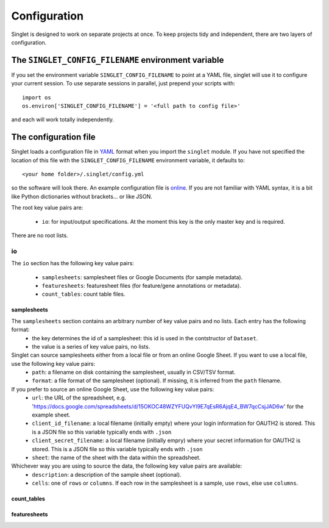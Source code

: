 Configuration
=============
Singlet is designed to work on separate projects at once. To keep projects tidy and independent, there are two layers of configuration.

The ``SINGLET_CONFIG_FILENAME`` environment variable
-----------------------------------------------------
If you set the environment variable ``SINGLET_CONFIG_FILENAME`` to point at a YAML file, singlet will use it to configure your current session. To use separate sessions in parallel, just prepend your scripts with::

  import os
  os.environ['SINGLET_CONFIG_FILENAME'] = '<full path to config file>'

and each will work totally independently.

The configuration file
----------------------
Singlet loads a configuration file in `YAML <http://www.yaml.org/start.html>`_ format when you import the ``singlet`` module. If you have not specified the location of this file with the ``SINGLET_CONFIG_FILENAME`` environment variable, it defaults to::

  <your home folder>/.singlet/config.yml

so the software will look there. An example configuration file is `online <https://github.com/iosonofabio/singlet/blob/master/example_data/config_example.yml>`_. If you are not familiar with YAML syntax, it is a bit like Python dictionaries without brackets... or like JSON.

The root key value pairs are:

 - ``io``: for input/output specifications. At the moment this key is the only master key and is required.

There are no root lists.

io
~~~~~~~~
The ``io`` section has the following key value pairs:

 - ``samplesheets``: samplesheet files or Google Documents (for sample metadata).
 - ``featuresheets``: featuresheet files (for feature/gene annotations or metadata). 
 - ``count_tables``: count table files.

samplesheets
_______________
The ``samplesheets`` section contains an arbitrary number of key value pairs and no lists. Each entry has the following format:
 - the key determines the id of a samplesheet: this id is used in the contstructor of ``Dataset``.
 - the value is a series of key value pairs, no lists.

Singlet can source samplesheets either from a local file or from an online Google Sheet. If you want to use a local file, use the following key value pairs:
 - ``path``: a filename on disk containing the samplesheet, usually in CSV/TSV format.
 - ``format``: a file format of the samplesheet (optional). If missing, it is inferred from the ``path`` filename.

If you prefer to source an online Google Sheet, use the following key value pairs:
 - ``url``: the URL of the spreadsheet, e.g. 'https://docs.google.com/spreadsheets/d/15OKOC48WZYFUQvYl9E7qEsR6AjqE4_BW7qcCsjJAD6w' for the example sheet.
 - ``client_id_filename``: a local filename (initially empty) where your login information for OAUTH2 is stored. This is a JSON file so this variable typically ends with ``.json``
 - ``client_secret_filename``: a local filename (initially empry) where your secret information for OAUTH2 is stored. This is a JSON file so this variable typically ends with ``.json``
 - ``sheet``: the name of the sheet with the data within the spreadsheet.

Whichever way you are using to source the data, the following key value pairs are available:
 - ``description``: a description of the sample sheet (optional).
 - ``cells``: one of ``rows`` or ``columns``. If each row in the samplesheet is a sample, use ``rows``, else use ``columns``.

count_tables
_____________________



featuresheets
________________
